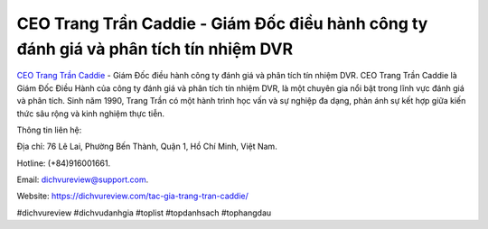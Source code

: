 CEO Trang Trần Caddie - Giám Đốc điều hành công ty đánh giá và phân tích tín nhiệm DVR
===================================

`CEO Trang Trần Caddie <https://dichvureview.com/tac-gia-trang-tran-caddie/>`_ - Giám Đốc điều hành công ty đánh giá và phân tích tín nhiệm DVR. CEO Trang Trần Caddie là Giám Đốc Điều Hành của công ty đánh giá và phân tích tín nhiệm DVR, là một chuyên gia nổi bật trong lĩnh vực đánh giá và phân tích. Sinh năm 1990, Trang Trần có một hành trình học vấn và sự nghiệp đa dạng, phản ánh sự kết hợp giữa kiến thức sâu rộng và kinh nghiệm thực tiễn.

Thông tin liên hệ: 

Địa chỉ: 76 Lê Lai, Phường Bến Thành, Quận 1, Hồ Chí Minh, Việt Nam. 

Hotline: (+84)916001661. 

Email: dichvureview@support.com. 

Website: https://dichvureview.com/tac-gia-trang-tran-caddie/ 

#dichvureview #dichvudanhgia #toplist #topdanhsach #tophangdau
